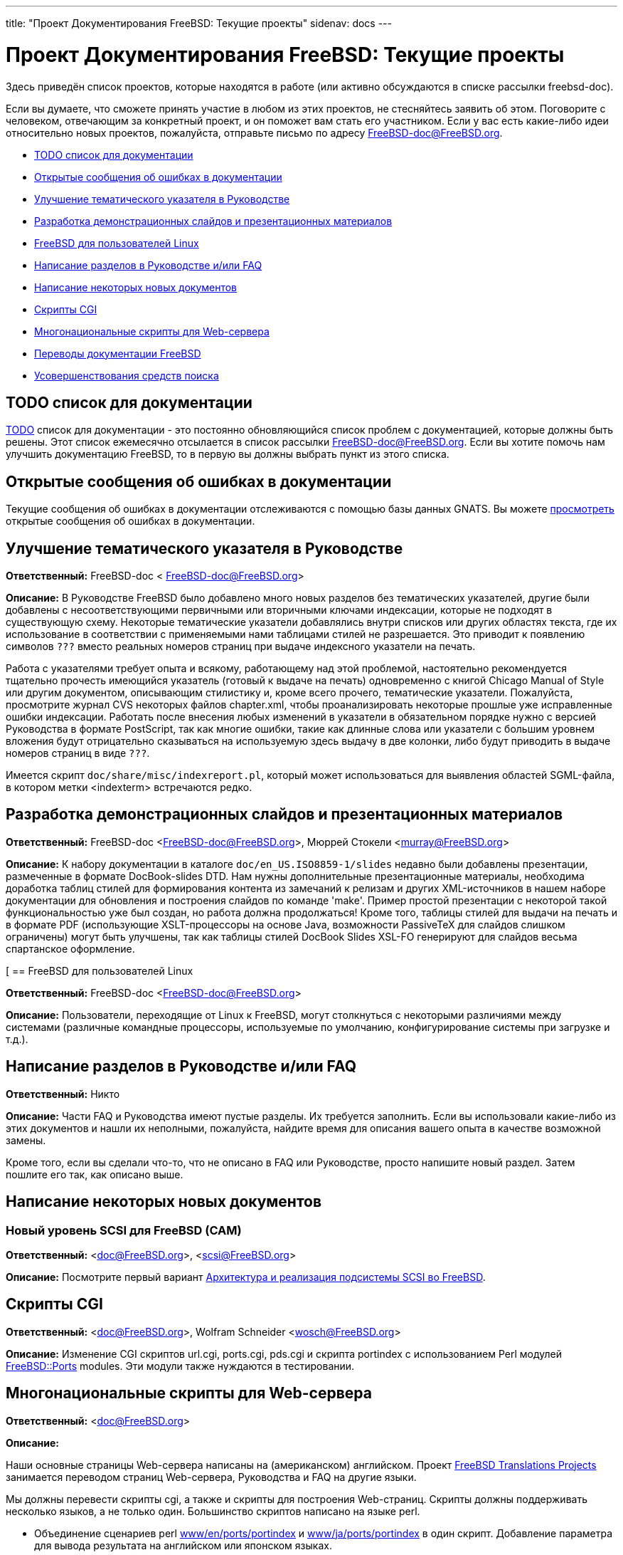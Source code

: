 ---
title: "Проект Документирования FreeBSD: Текущие проекты"
sidenav: docs
---

= Проект Документирования FreeBSD: Текущие проекты

Здесь приведён список проектов, которые находятся в работе (или активно обсуждаются в списке рассылки freebsd-doc).

Если вы думаете, что сможете принять участие в любом из этих проектов, не стесняйтесь заявить об этом. Поговорите с человеком, отвечающим за конкретный проект, и он поможет вам стать его участником. Если у вас есть какие-либо идеи относительно новых проектов, пожалуйста, отправьте письмо по адресу FreeBSD-doc@FreeBSD.org.

* <<todo,TODO список для документации>>
* <<pr,Открытые сообщения об ошибках в документации>>
* <<handbook-index,Улучшение тематического указателя в Руководстве>>
* <<slides,Разработка демонстрационных слайдов и презентационных материалов>>
* <<freebsd4linux,FreeBSD для пользователей Linux>>
* <<handbooksection,Написание разделов в Руководстве и/или FAQ>>
* <<newpapers,Написание некоторых новых документов>>
* <<cgiscripts,Скрипты CGI>>
* <<multilingualwebscripts,Многонациональные скрипты для Web-сервера>>
* <<translations,Переводы документации FreeBSD>>
* <<search-enhancements,Усовершенствования средств поиска>>

[[todo]]
== TODO список для документации

link:&enbase;/docproj/todo.html[TODO] список для документации - это постоянно обновляющийся список проблем с документацией, которые должны быть решены. Этот список ежемесячно отсылается в список рассылки FreeBSD-doc@FreeBSD.org. Если вы хотите помочь нам улучшить документацию FreeBSD, то в первую вы должны выбрать пункт из этого списка.

[[pr]]
== Открытые сообщения об ошибках в документации

Текущие сообщения об ошибках в документации отслеживаются с помощью базы данных GNATS. Вы можете http://www.FreeBSD.org/cgi/query-pr-summary.cgi?category=docs&responsible=[просмотреть] открытые сообщения об ошибках в документации.

[[handbook-index]]
== Улучшение тематического указателя в Руководстве

*Ответственный:* FreeBSD-doc < FreeBSD-doc@FreeBSD.org>

*Описание:* В Руководстве FreeBSD было добавлено много новых разделов без тематических указателей, другие были добавлены с несоответствующими первичными или вторичными ключами индексации, которые не подходят в существующую схему. Некоторые тематические указатели добавлялись внутри списков или других областях текста, где их использование в соответствии с применяемыми нами таблицами стилей не разрешается. Это приводит к появлению символов `???` вместо реальных номеров страниц при выдаче индексного указатели на печать.

Работа с указателями требует опыта и всякому, работающему над этой проблемой, настоятельно рекомендуется тщательно прочесть имеющийся указатель (готовый к выдаче на печать) одновременно с книгой Chicago Manual of Style или другим документом, описывающим стилистику и, кроме всего прочего, тематические указатели. Пожалуйста, просмотрите журнал CVS некоторых файлов chapter.xml, чтобы проанализировать некоторые прошлые уже исправленные ошибки индексации. Работать после внесения любых изменений в указатели в обязательном порядке нужно с версией Руководства в формате PostScript, так как многие ошибки, такие как длинные слова или указатели с большим уровнем вложения будут отрицательно сказываться на используемую здесь выдачу в две колонки, либо будут приводить в выдаче номеров страниц в виде `???`.

Имеется скрипт `doc/share/misc/indexreport.pl`, который может использоваться для выявления областей SGML-файла, в котором метки <indexterm> встречаются редко.

[[slides]]
== Разработка демонстрационных слайдов и презентационных материалов

*Ответственный:* FreeBSD-doc <FreeBSD-doc@FreeBSD.org>, Мюррей Стокели <murray@FreeBSD.org>

*Описание:* К набору документации в каталоге `doc/en_US.ISO8859-1/slides` недавно были добавлены презентации, размеченные в формате DocBook-slides DTD. Нам нужны дополнительные презентационные материалы, необходима доработка таблиц стилей для формирования контента из замечаний к релизам и других XML-источников в нашем наборе документации для обновления и построения слайдов по команде 'make'. Пример простой презентации с некоторой такой функциональностью уже был создан, но работа должна продолжаться! Кроме того, таблицы стилей для выдачи на печать и в формате PDF (использующие XSLT-процессоры на основе Java, возможности PassiveTeX для слайдов слишком ограничены) могут быть улучшены, так как таблицы стилей DocBook Slides XSL-FO генерируют для слайдов весьма спартанское оформление.

[[[freebsd4linux]]
== FreeBSD для пользователей Linux

*Ответственный:* FreeBSD-doc <FreeBSD-doc@FreeBSD.org>

*Описание:* Пользователи, переходящие от Linux к FreeBSD, могут столкнуться с некоторыми различиями между системами (различные командные процессоры, используемые по умолчанию, конфигурирование системы при загрузке и т.д.).

[[handbooksection]]
== Написание разделов в Руководстве и/или FAQ

*Ответственный:* Никто

*Описание:* Части FAQ и Руководства имеют пустые разделы. Их требуется заполнить. Если вы использовали какие-либо из этих документов и нашли их неполными, пожалуйста, найдите время для описания вашего опыта в качестве возможной замены.

Кроме того, если вы сделали что-то, что не описано в FAQ или Руководстве, просто напишите новый раздел. Затем пошлите его так, как описано выше.

[[newpapers]]
== Написание некоторых новых документов

=== Новый уровень SCSI для FreeBSD (CAM)

*Ответственный:* <doc@FreeBSD.org>, <scsi@FreeBSD.org>

*Описание:* Посмотрите первый вариант http://www.FreeBSD.org/~gibbs/[Архитектура и реализация подсистемы SCSI во FreeBSD].

[[cgiscripts]]
== Скрипты CGI

*Ответственный:* <doc@FreeBSD.org>, Wolfram Schneider <wosch@FreeBSD.org>

*Описание:* Изменение CGI скриптов url.cgi, ports.cgi, pds.cgi и скрипта portindex с использованием Perl модулей http://people.FreeBSD.org/~tom/portpm/[FreeBSD::Ports] modules. Эти модули также нуждаются в тестировании.

[[multilingualwebscripts]]
== Многонациональные скрипты для Web-сервера

*Ответственный:* <doc@FreeBSD.org>

*Описание:*

Наши основные страницы Web-сервера написаны на (американском) английском. Проект link:../translations[FreeBSD Translations Projects] занимается переводом страниц Web-сервера, Руководства и FAQ на другие языки.

Мы должны перевести скрипты cgi, а также и скрипты для построения Web-страниц. Скрипты должны поддерживать несколько языков, а не только один. Большинство скриптов написано на языке perl.

* Объединение сценариев perl ftp://ftp.FreeBSD.org/pub/FreeBSD/FreeBSD-current/www/en/ports/portindex[www/en/ports/portindex] и ftp://ftp.FreeBSD.org/pub/FreeBSD/FreeBSD-current/www/ja/ports/portindex[www/ja/ports/portindex] в один скрипт. Добавление параметра для вывода результата на английском или японском языках.

[[translations]]
== Переводы документации FreeBSD

*Ответственный:* <doc@FreeBSD.org>

Перевод документации FreeBSD (Web-страницы, FAQ, Руководство, страницы справочника) на другие языки. Обратитесь к link:../translations[проектам перевода FreeBSD]

[[search-enhancements]]
== Улучшение средств поиска

*Ответственный:* Eric Anderson <anderson@centtech.com>

При поиске по Web-серверу выводимый текст включает имя файла, который были найден, например, `FAQ34.html`.

Будет более удобно, если в результат поиска будет включен и запрашиваемый текст, что позволит пользователю увидеть, насколько результат поиска соответствует запросу.
